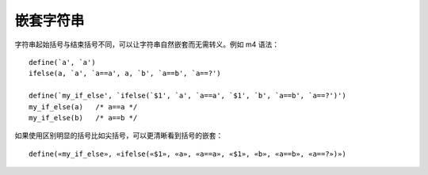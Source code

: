 
嵌套字符串
----------

字符串起始括号与结束括号不同，可以让字符串自然嵌套而无需转义。例如 m4 语法： ::

    define(`a', `a')
    ifelse(a, `a', `a==a', a, `b', `a==b', `a==?')

    define(`my_if_else', `ifelse(`$1', `a', `a==a', `$1', `b', `a==b', `a==?')')
    my_if_else(a)   /* a==a */
    my_if_else(b)   /* a==b */

如果使用区别明显的括号比如尖括号，可以更清晰看到括号的嵌套： ::

    define(«my_if_else», «ifelse(«$1», «a», «a==a», «$1», «b», «a==b», «a==?»)»)
